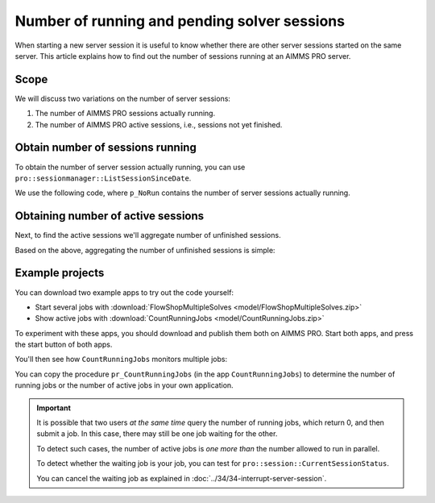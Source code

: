 Number of running and pending solver sessions
=============================================

.. meta::
   :description: The number of pending and running jobs may influence the decision to add more jobs.
   :keywords: deployment, AIMMS PRO, jobs, queue, queueing, solving

.. RetrieveSessionList
.. ListActiveSessions
.. ListSessionByStatus
.. ListSessionSinceDate
.. pro::sessionmanager::ListActiveSessions
.. pro::sessionmanager::ListSessionByStatus
.. pro::sessionmanager::ListSessionSinceDate
.. pro::sessionmanager::RetrieveSessionList
.. 


When starting a new server session it is useful to know whether there are other server sessions started on the same server. This article explains how to find out the number of sessions running at an AIMMS PRO server.


Scope
----------------

We will discuss two variations on the number of server sessions:

#. The number of AIMMS PRO sessions actually running.

#. The number of AIMMS PRO active sessions, i.e., sessions not yet finished.

Obtain number of sessions running
-----------------------------------

To obtain the number of server session actually running,
you can use ``pro::sessionmanager::ListSessionSinceDate``.

We use the following code, 
where ``p_NoRun`` contains the number of server sessions actually running.

.. code-block:: aimms
    :linenos:

    p_ret := pro::Initialize();
    if not (p_ret) then return 0; endif;

    if pro::GetPROEndPoint() then
        sp_SinceDate :=  fnc_CurrentToStringDelta(-24*60*60); ! Assuming jobs older than a day are no longer interesting.

        p_AllUsers := 1 ;
        if (p_AllUsers) then
            sp_SessionModelId := "";
            sp_SessionModelVersion := "";
        else
            sp_SessionModelId := pro::ModelName; ! Retrieve sessions for all versions of the model
            sp_SessionModelVersion := ""; ! don't restrict to a specific ModelVersion
        endif;

        ! Load raw session list from PROT
        p_ret := pro::sessionmanager::ListSessionSinceDate(
            dateStr           :  sp_SinceDate, 
            SessionList       :  S_SessionList, 
            ClientQueue       :  sp_ClientQueue, 
            WorkerQueue       :  sp_WorkerQueue, 
            CurrentStatus     :  p_CurrentStatus, 
            CreateTime        :  sp_CreateTime, 
            userEnvironment   :  sp_UserEnv, 
            UserName          :  sp_UserName, 
            proj              :  sp_Application, 
            clientRef         :  sp_OriginalCasePath, 
            descr             :  sp_RequestDescription, 
            proc              :  sp_RequestProcedure, 
            timeOut           :  p_RunTimeOut, 
            inputDataVersion  :  sp_VersionID, 
            outputDataVersion :  sp_ResponseVersionID, 
            logFileVersion    :  sp_MessageLogVersionID, 
            ErrorMessage      :  sp_ErrorMessage, 
            modelStatus       :  p_ActiveStatus, 
            ErrorCode         :  p_ErrorCode, 
            AllUsers          :  p_AllUsers, 
            projectID         :  sp_SessionModelId, 
            projectVersion    :  sp_SessionModelVersion);   
        if not (p_ret) then return 0; endif;
        p_NoCreated      := count( i_sess | p_CurrentStatus(i_sess) = pro::PROTS_CREATED      );
        p_NoQueued       := count( i_sess | p_CurrentStatus(i_sess) = pro::PROTS_QUEUED       );
        p_NoInitializing := count( i_sess | p_CurrentStatus(i_sess) = pro::PROTS_INITIALIZING );
        p_NoReadyToRun   := count( i_sess | p_CurrentStatus(i_sess) = pro::PROTS_READY        );
        p_NoRun          := count( i_sess | p_CurrentStatus(i_sess) = pro::PROTS_RUNNING      );
    else
        p_ret := 0 ;
    endif;

    return p_ret ;


Obtaining number of active sessions
----------------------------------------
Next, to find the active sessions we'll aggregate number of unfinished sessions.

Based on the above, aggregating the number of unfinished sessions is simple:

.. code-block:: aimms
    :linenos:

    p_DerivedActiveJobs(ep_obs) := 
        p_ObservedCreatedJobs(      ep_obs ) +
        p_ObservedQueuedJobs(       ep_obs ) +
        p_ObservedInitializingJobs( ep_obs ) +
        p_ObservedReadyToRunJobs(   ep_obs ) +
        p_ObservedRunningJobs(      ep_obs ) ;

Example projects
-------------------

You can download two example apps to try out the code yourself:

* Start several jobs with :download:`FlowShopMultipleSolves <model/FlowShopMultipleSolves.zip>` 

* Show active jobs with :download:`CountRunningJobs <model/CountRunningJobs.zip>` 

To experiment with these apps, you should download and publish them both on AIMMS PRO. 
Start both apps, and press the start button of both apps.

You'll then see how ``CountRunningJobs`` monitors multiple jobs:

.. image:: images/monitoring.png
    :align: center

You can copy the procedure ``pr_CountRunningJobs`` (in the app ``CountRunningJobs``) to 
determine the number of running jobs or the number of active jobs in your own application.


.. important:: 

    It is possible that two users *at the same time* query the number of running jobs, which return 0, and then submit a job. In this case, there may still be one job waiting for the other. 
    
    To detect such cases, the number of active jobs is *one more than* the number allowed to run in parallel.
    
    To detect whether the waiting job is your job, you can test for ``pro::session::CurrentSessionStatus``.

    You can cancel the waiting job as explained in :doc:`../34/34-interrupt-server-session`.










